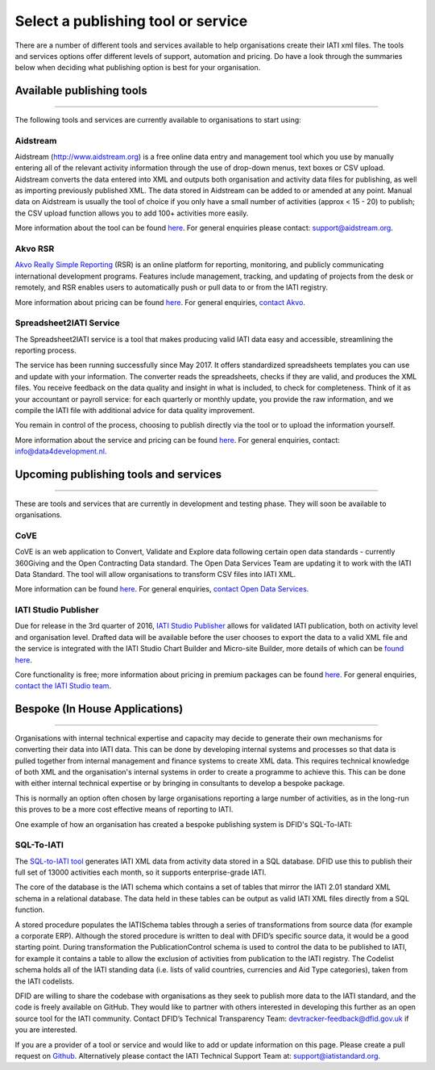 Select a publishing tool or service
^^^^^^^^^^^^^^^^^^^^^^^^

There are a number of different tools and services available to help organisations create their IATI xml files. The tools and services options offer different levels of support, automation and pricing. Do have a look through the summaries below when deciding what publishing option is best for your organisation.

Available publishing tools
>>>>>>>>>>>>>>>>>>>>>>
>>>>>>>>>>>>>>>>>>>>>

The following tools and services are currently available to organisations to start using:

Aidstream
=========

Aidstream (http://www.aidstream.org) is a free online data entry and management tool which you use by manually entering all of the relevant activity information through the use of drop-down menus, text boxes or CSV upload. Aidstream converts the data entered into XML and outputs both organisation and activity data files for publishing, as well as importing previously published XML. The data stored in Aidstream can be added to or amended at any point. Manual data on Aidstream is usually the tool of choice if you only have a small number of activities (approx < 15 - 20) to publish; the CSV upload function allows you to add 100+ activities more easily.

More information about the tool can be found `here <https://github.com/younginnovations/aidstream/wiki/User-Guide>`__. For general enquiries please contact: support@aidstream.org.

Akvo RSR
=========================

`Akvo Really Simple Reporting <http://akvo.org/products/rsr/#overview>`__ (RSR) is an online platform for reporting, monitoring, and publicly communicating international development programs. Features include management, tracking, and updating of projects from the desk or remotely, and RSR enables users to automatically push or pull data to or from the IATI registry.

More information about pricing can be found `here <http://akvo.org/products/rsr/#pricing>`__. For general enquiries, `contact Akvo <http://akvo.org/get-in-touch/>`__.

Spreadsheet2IATI Service
=========================

The Spreadsheet2IATI service is a tool that makes producing valid IATI data easy and accessible, streamlining the reporting process. 

The service has been running successfully since May 2017. It offers standardized spreadsheets templates you can use and update with your information. The converter reads the spreadsheets, checks if they are valid, and produces the XML files. You receive feedback on the data quality and insight in what is included, to check for completeness. Think of it as your accountant or payroll service: for each quarterly or monthly update, you provide the raw information, and we compile the IATI file with additional advice for data quality improvement.

You remain in control of the process, choosing to publish directly via the tool or to upload the information yourself. 

More information about the service and pricing can be found `here <https://data4development.nl/wp-content/uploads/2017/09/Product-page-Spreadsheet2IATI-Converter-1.pdf>`__. For general enquiries, contact: info@data4development.nl.

Upcoming publishing tools and services
>>>>>>>>>>>>>>>>>>>>>>
>>>>>>>>>>>>>>>>>>>>>>>

These are tools and services that are currently in development and testing phase. They will soon be available to organisations.

CoVE
====================

CoVE is an web application to Convert, Validate and Explore data following certain open data standards - currently 360Giving and the Open Contracting Data standard. The Open Data Services Team are updating it to work with the IATI Data Standard. The tool will allow organisations to transform CSV files into IATI XML.

More information can be found `here <http://cove.opendataservices.coop>`__. For general enquiries, `contact Open Data Services <http://www.opendataservices.coop/>`__.

IATI Studio Publisher
====================

Due for release in the 3rd quarter of 2016, `IATI Studio Publisher <https://www.iatistudio.com/>`__ allows for validated IATI publication, both on activity level and organisation level. Drafted data will be available before the user chooses to export the data to a valid XML file and the service is integrated with the IATI Studio Chart Builder and Micro-site Builder, more details of which can be `found here <https://www.iatistudio.com/features/>`__.

Core functionality is free; more information about pricing in premium packages can be found `here <https://www.iatistudio.com/membership/>`__. For general enquiries, `contact the IATI Studio team <https://www.iatistudio.com/support/>`__.

Bespoke (In House Applications)
>>>>>>>>>>>>>>>>>>>>>>
>>>>>>>>>>>>>>>>>>>>>

Organisations with internal technical expertise and capacity may decide to generate their own mechanisms for converting their data into IATI data. This can be done by developing internal systems and processes so that data is pulled together from internal management and finance systems to create XML data. This requires technical knowledge of both XML and the organisation's internal systems in order to create a programme to achieve this. This can be done with either internal technical expertise or by bringing in consultants to develop a bespoke package.

This is normally an option often chosen by large organisations reporting a large number of activities, as in the long-run this proves to be a more cost effective means of reporting to IATI.

One example of how an organisation has created a bespoke publishing system is DFID's SQL-To-IATI: 

SQL-To-IATI
==============

The `SQL-to-IATI tool <https://github.com/DFID/SQL-to-IATI-Database>`__ generates IATI XML data from activity data stored in a SQL database. DFID use this to publish their full set of 13000 activities each month, so it supports enterprise-grade IATI.

The core of the database is the IATI schema which contains a set of tables that mirror the IATI 2.01 standard XML schema in a relational database. The data held in these tables can be output as valid IATI XML files directly from a SQL function.

A stored procedure populates the IATISchema tables through a series of transformations from source data (for example a corporate ERP). Although the stored procedure is written to deal with DFID’s specific source data, it would be a good starting point. During transformation the PublicationControl schema is used to control the data to be published to IATI, for example it contains a table to allow the exclusion of activities from publication to the IATI registry. The Codelist schema holds all of the IATI standing data (i.e. lists of valid countries, currencies and Aid Type categories), taken from the IATI codelists.

DFID are willing to share the codebase with organisations as they seek to publish more data to the IATI standard, and the code is freely available on GitHub. They would like to partner with others interested in developing this further as an open source tool for the IATI community. Contact DFID’s Technical Transparency Team: devtracker-feedback@dfid.gov.uk if you are interested.

>>>>>>>>>>>>>>>>>>>>>
>>>>>>>>>>>>>>>>>>>>>
If you are a provider of a tool or service and would like to add or update information on this page. Please create a pull request on `Github <https://github.com/IATI/IATI-Guidance/edit/master/en/how-to-publish/select-publishing-tool.rst>`__. Alternatively please contact the IATI Technical Support Team at: support@iatistandard.org.
